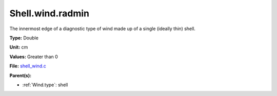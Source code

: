 Shell.wind.radmin
=================
The innermost edge of a diagnostic type of wind made up of a single
(ideally thin) shell.

**Type:** Double

**Unit:** cm

**Values:** Greater than 0

**File:** `shell_wind.c <https://github.com/agnwinds/python/blob/master/source/shell_wind.c>`_


**Parent(s):**

* :ref:`Wind.type`: shell


